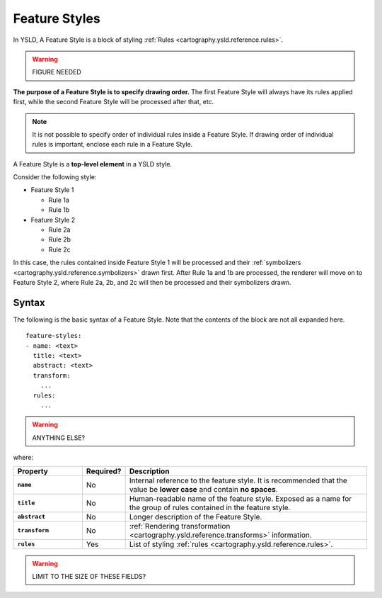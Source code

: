 .. _cartography.ysld.reference.featurestyles:

Feature Styles
==============

In YSLD, A Feature Style is a block of styling :ref:`Rules <cartography.ysld.reference.rules>`.

.. warning:: FIGURE NEEDED

**The purpose of a Feature Style is to specify drawing order.** The first Feature Style will always have its rules applied first, while the second Feature Style will be processed after that, etc.

.. note:: It is not possible to specify order of individual rules inside a Feature Style. If drawing order of individual rules is important, enclose each rule in a Feature Style.

A Feature Style is a **top-level element** in a YSLD style.

Consider the following style:

* Feature Style 1

  * Rule 1a
  * Rule 1b

* Feature Style 2

  * Rule 2a
  * Rule 2b
  * Rule 2c

In this case, the rules contained inside Feature Style 1 will be processed and their :ref:`symbolizers <cartography.ysld.reference.symbolizers>` drawn first. After Rule 1a and 1b are processed, the renderer will move on to Feature Style 2, where Rule 2a, 2b, and 2c will then be processed and their symbolizers drawn.

Syntax
------

The following is the basic syntax of a Feature Style. Note that the contents of the block are not all expanded here.

::

   feature-styles:
   - name: <text>
     title: <text>
     abstract: <text>
     transform:
       ...
     rules:
       ...

.. warning:: ANYTHING ELSE?

where:

.. list-table::
   :class: non-responsive
   :header-rows: 1
   :stub-columns: 1
   :widths: 20 10 70

   * - Property
     - Required?
     - Description
   * - ``name``
     - No
     - Internal reference to the feature style. It is recommended that the value be **lower case** and contain **no spaces**.
   * - ``title``
     - No
     - Human-readable name of the feature style. Exposed as a name for the group of rules contained in the feature style.
   * - ``abstract``
     - No
     - Longer description of the Feature Style.
   * - ``transform``
     - No
     - :ref:`Rendering transformation <cartography.ysld.reference.transforms>` information.
   * - ``rules``
     - Yes
     - List of styling :ref:`rules <cartography.ysld.reference.rules>`.

.. warning:: LIMIT TO THE SIZE OF THESE FIELDS?
